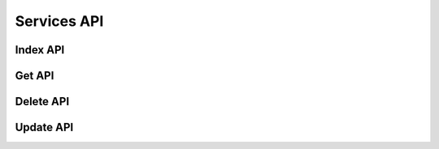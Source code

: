 Services API
============

Index API
---------

Get API
-------

Delete API
----------

Update API
----------
